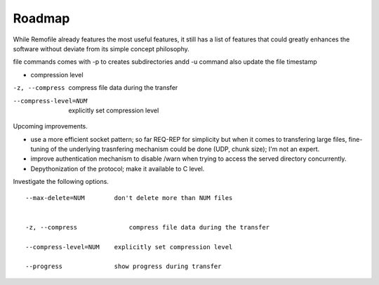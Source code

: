 Roadmap
=======

While Remofile already features the most useful features, it still has a
list of features that could greatly enhances the software without
deviate from its simple concept philosophy.


file commands comes with -p to creates subdirectories andd -u command
also update the file timestamp


- compression level

-z, --compress              compress file data during the transfer

--compress-level=NUM    explicitly set compression level


Upcoming improvements.

- use a more efficient socket pattern; so far REQ-REP for simplicity but when it comes to transfering large files, fine-tuning of the underlying trasnfering mechanism could be done (UDP, chunk size); I'm not an expert.
- improve authentication mechanism to disable /warn when trying to access the served directory concurrently.
- Depythonization of the protocol; make it available to C level.

Investigate the following options. ::

    --max-delete=NUM        don't delete more than NUM files


    -z, --compress              compress file data during the transfer

    --compress-level=NUM    explicitly set compression level

    --progress              show progress during transfer


